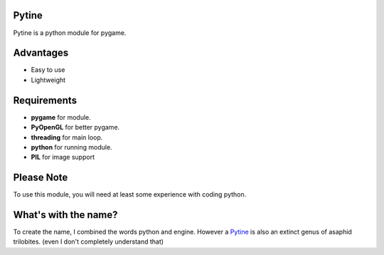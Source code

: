 Pytine
======

Pytine is a python module for pygame.

Advantages
============

- Easy to use
- Lightweight

Requirements
==============

- **pygame** for module.
- **PyOpenGL** for better pygame.
- **threading** for main loop.
- **python** for running module.
- **PIL** for image support

Please Note
=============

To use this module, you will need at least some experience with coding python.

What's with the name?
=======================

To create the name, I combined the words python and engine. However a `Pytine <https://en.wikipedia.org/wiki/Pytine>`_ is also an extinct genus of asaphid trilobites. (even I don't completely understand that)
